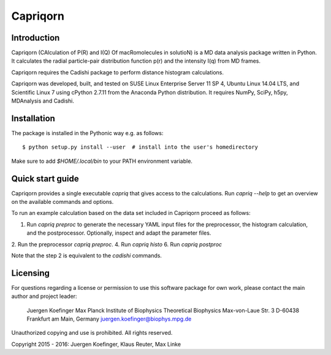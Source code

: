 =========
Capriqorn
=========


Introduction
------------

Capriqorn (CAlculation of P(R) and I(Q) Of macRomolecules in solutioN) is a MD
data analysis package written in Python.  It calculates the radial particle-pair
distribution function p(r) and the intensity I(q) from MD frames.

Capriqorn requires the Cadishi package to perform distance histogram
calculations.

Capriqorn was developed, built, and tested on SUSE Linux Enterprise Server 11 SP
4, Ubuntu Linux 14.04 LTS, and Scientific Linux 7 using cPython 2.7.11 from the
Anaconda Python distribution.  It requires NumPy, SciPy, h5py, MDAnalysis and
Cadishi.


Installation
------------

The package is installed in the Pythonic way e.g. as follows::

$ python setup.py install --user  # install into the user's homedirectory

Make sure to add `$HOME/.local/bin` to your PATH environment variable.


Quick start guide
-----------------

Capriqorn provides a single executable `capriq` that gives access to the
calculations.  Run `capriq --help` to get an overview on the available commands
and options.

To run an example calculation based on the data set included in Capriqorn
proceed as follows::

1. Run `capriq preproc` to generate the necessary YAML input files for the preprocessor, the histogram calculation, and the postprocessor. Optionally, inspect and adapt the parameter files.
2. Run the preprocessor `capriq preproc`.
4. Run `capriq histo`
6. Run `capriq postproc`

Note that the step 2 is equivalent to the `cadishi` commands.


Licensing
---------

For questions regarding a license or permission to use this software package
for own work, please contact the main author and project leader:

   Juergen Koefinger
   Max Planck Institute of Biophysics
   Theoretical Biophysics
   Max-von-Laue Str. 3
   D-60438 Frankfurt am Main, Germany
   juergen.koefinger@biophys.mpg.de

Unauthorized copying and use is prohibited. All rights reserved.

Copyright 2015 - 2016: Juergen Koefinger, Klaus Reuter, Max Linke
